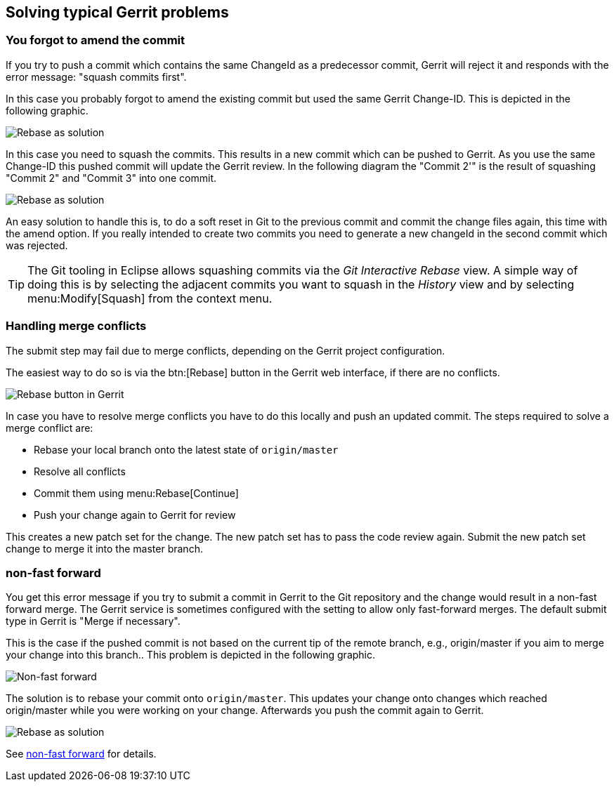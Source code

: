 [[gerrit_problems]]
== Solving typical Gerrit problems

[[gerrit_problems_squashcommits]]
=== You forgot to amend the commit
(((squash commits first)))
If you try to push a commit which contains the same ChangeId as
a
predecessor commit, Gerrit will reject it and
responds with the error
message:
"squash commits first".

In this case you probably forgot to
amend the existing
commit but
used
the same Gerrit Change-ID. This is depicted
in the following
graphic.

image::gerritissue_problem30.png[Rebase as solution]

In this case you need to squash the commits. This results in a
new commit which can be pushed to Gerrit. As you
use the same
Change-ID this pushed commit will update the Gerrit review. In the following diagram the "Commit 2'" is
the result of squashing "Commit 2" and "Commit 3" into one commit.

image::gerritissue_solution30.png[Rebase as solution]

An easy solution to handle this is, to do a soft reset in Git to
the
previous commit and commit the change files
again, this time with
the amend option. If you really intended to create two commits you
need to generate a new
changeId in the second commit which was
rejected.

TIP: The Git tooling in Eclipse allows squashing commits via the
_Git Interactive Rebase_
view. A simple way of doing this is by selecting the adjacent
commits you want to squash in the
_History_
view and by selecting
menu:Modify[Squash] from the context menu.

[[gerrit_problems_mergeconflicts]]
=== Handling merge conflicts

The submit step may fail due to merge conflicts, depending on
the Gerrit project configuration.

The easiest way to do so is via the
btn:[Rebase]
button
in the Gerrit web interface, if there are no conflicts.

image::gerrit_rebasebutton10.png[Rebase button in Gerrit]

In
case you
have
to
resolve merge conflicts you have to do this locally
and push
an updated commit. The
steps required to
solve a merge
conflict are:

* Rebase your local branch onto the latest state of `origin/master`
* Resolve all conflicts
* Commit them using menu:Rebase[Continue]
* Push your change again to Gerrit for review

This creates a new
patch set for the
change. The
new
patch
set has to
pass the code review again.
Submit the new patch
set change to
merge it
into the master branch.

[[gerrit_problems_nonfastforward]]
=== non-fast forward

You get this error message if you try to submit a commit in
Gerrit to the Git repository and the change would
result in a
non-fast forward merge. The Gerrit service is sometimes configured
with
the setting to allow only
fast-forward merges. The default submit
type
in
Gerrit is
"Merge if necessary".

This
is the
case if
the pushed commit is not based on the current
tip
of the
remote
branch, e.g., origin/master if you
aim to merge your
change into this branch.. This problem is depicted in the following
graphic.

image::gerritissue_problem10.png[Non-fast forward]

The solution is to rebase your commit onto
`origin/master`. 
This updates your change onto changes which reached origin/master
while you were working on your change. Afterwards
you push the commit
again to Gerrit.

image::gerritissue_solution10.png[Rebase as solution]

See
https://git.eclipse.org/r/Documentation/error-non-fast-forward.html[non-fast forward]
for details.


